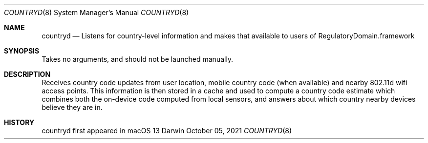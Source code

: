 .Dd October 05, 2021
.Dt COUNTRYD 8
.Os Darwin
.Sh NAME
.Nm countryd
.Nd Listens for country-level information and makes that available to users of RegulatoryDomain.framework
.Sh SYNOPSIS
Takes no arguments, and should not be launched manually.
.Sh DESCRIPTION
Receives country code updates from user location, mobile country code (when available) and nearby 802.11d wifi access points. This information is then stored in a cache and used to compute a country code estimate which combines both the on-device code computed from local sensors, and answers about which country nearby devices believe they are in.
.Sh HISTORY
countryd first appeared in macOS 13
